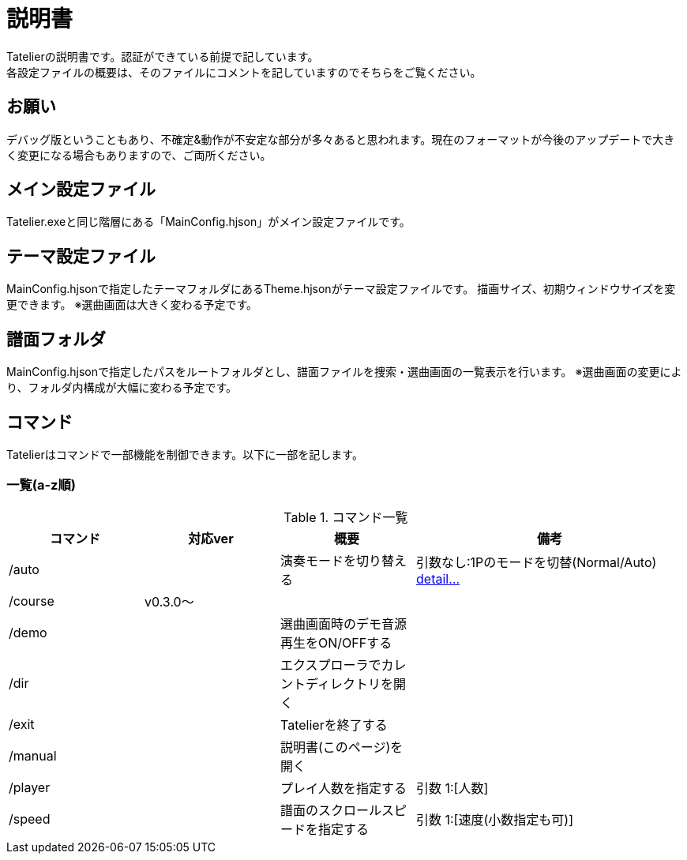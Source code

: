# 説明書
Tatelierの説明書です。認証ができている前提で記しています。
各設定ファイルの概要は、そのファイルにコメントを記していますのでそちらをご覧ください。

## お願い
デバッグ版ということもあり、不確定&動作が不安定な部分が多々あると思われます。現在のフォーマットが今後のアップデートで大きく変更になる場合もありますので、ご両所ください。

## メイン設定ファイル
Tatelier.exeと同じ階層にある「MainConfig.hjson」がメイン設定ファイルです。

## テーマ設定ファイル
MainConfig.hjsonで指定したテーマフォルダにあるTheme.hjsonがテーマ設定ファイルです。
描画サイズ、初期ウィンドウサイズを変更できます。
※選曲画面は大きく変わる予定です。

## 譜面フォルダ
MainConfig.hjsonで指定したパスをルートフォルダとし、譜面ファイルを捜索・選曲画面の一覧表示を行います。
※選曲画面の変更により、フォルダ内構成が大幅に変わる予定です。

## コマンド
Tatelierはコマンドで一部機能を制御できます。以下に一部を記します。

### 一覧(a-z順)
[cols="1,1,1,2", options="header"]
.コマンド一覧
|===
|コマンド
|対応ver
|概要
|備考

|/auto
|
|演奏モードを切り替える
|引数なし:1Pのモードを切替(Normal/Auto)
https://github.com/Tatelier/Tatelier/blob/master/Manual/CommandDetail/auto.adoc[ detail...]
|/course
|v0.3.0～
|
|

|/demo
|
|選曲画面時のデモ音源再生をON/OFFする
|

|/dir
|
|エクスプローラでカレントディレクトリを開く
|

|/exit
|
|Tatelierを終了する
|

|/manual
|
|説明書(このページ)を開く
|

|/player
|
|プレイ人数を指定する
|引数 1:[人数]

|/speed
|
|譜面のスクロールスピードを指定する
|引数 1:[速度(小数指定も可)]
|===
